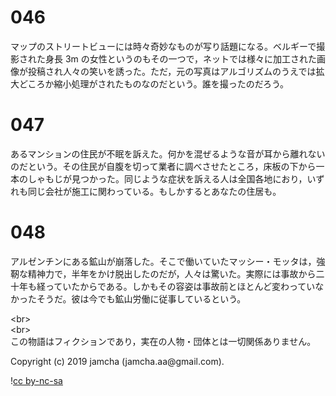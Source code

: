 #+OPTIONS: toc:nil
#+OPTIONS: \n:t

* 046

  マップのストリートビューには時々奇妙なものが写り話題になる。ベルギーで撮影された身長 3m の女性というのもその一つで，ネットでは様々に加工された画像が投稿され人々の笑いを誘った。ただ，元の写真はアルゴリズムのうえでは拡大どころか縮小処理がされたものなのだという。誰を撮ったのだろう。

* 047

  あるマンションの住民が不眠を訴えた。何かを混ぜるような音が耳から離れないのだという。その住民が自腹を切って業者に調べさせたところ，床板の下から一本のしゃもじが見つかった。同じような症状を訴える人は全国各地におり，いずれも同じ会社が施工に関わっている。もしかするとあなたの住居も。

* 048

  アルゼンチンにある鉱山が崩落した。そこで働いていたマッシー・モッタは，強靭な精神力で，半年をかけ脱出したのだが，人々は驚いた。実際には事故から二十年も経っていたからである。しかもその容姿は事故前とほとんど変わっていなかったそうだ。彼は今でも鉱山労働に従事しているという。

  <br>
  <br>
  この物語はフィクションであり，実在の人物・団体とは一切関係ありません。

  Copyright (c) 2019 jamcha (jamcha.aa@gmail.com).

  ![[https://i.creativecommons.org/l/by-nc-sa/4.0/88x31.png][cc by-nc-sa]]
